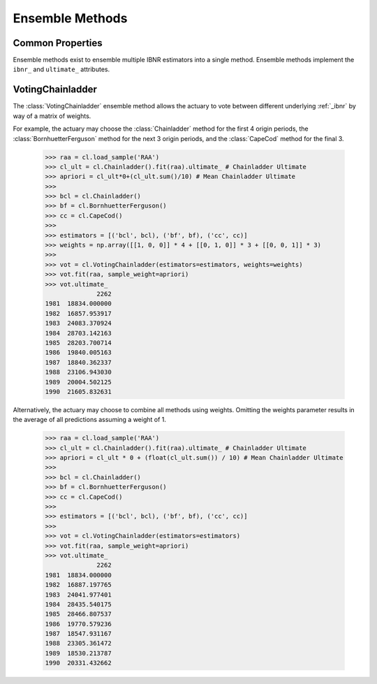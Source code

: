 .. _ensemble:

================
Ensemble Methods
================

Common Properties
=================
Ensemble methods exist to ensemble multiple IBNR estimators into a single method.
Ensemble methods implement the ``ibnr_`` and ``ultimate_`` attributes.

.. _voting:

VotingChainladder
==================
The :class:`VotingChainladder` ensemble method allows the actuary to vote between
different underlying :ref:`_ibnr` by way of a matrix of weights.

For example, the actuary may choose the :class:`Chainladder` method for the first
4 origin periods, the :class:`BornhuetterFerguson` method for the next 3 origin periods,
and the :class:`CapeCod` method for the final 3.

   >>> raa = cl.load_sample('RAA')
   >>> cl_ult = cl.Chainladder().fit(raa).ultimate_ # Chainladder Ultimate
   >>> apriori = cl_ult*0+(cl_ult.sum()/10) # Mean Chainladder Ultimate
   >>>
   >>> bcl = cl.Chainladder()
   >>> bf = cl.BornhuetterFerguson()
   >>> cc = cl.CapeCod()
   >>>
   >>> estimators = [('bcl', bcl), ('bf', bf), ('cc', cc)]
   >>> weights = np.array([[1, 0, 0]] * 4 + [[0, 1, 0]] * 3 + [[0, 0, 1]] * 3)
   >>>
   >>> vot = cl.VotingChainladder(estimators=estimators, weights=weights)
   >>> vot.fit(raa, sample_weight=apriori)
   >>> vot.ultimate_
                 2262
   1981  18834.000000
   1982  16857.953917
   1983  24083.370924
   1984  28703.142163
   1985  28203.700714
   1986  19840.005163
   1987  18840.362337
   1988  23106.943030
   1989  20004.502125
   1990  21605.832631

Alternatively, the actuary may choose to combine all methods using weights. Omitting
the weights parameter results in the average of all predictions assuming a weight of 1.

   >>> raa = cl.load_sample('RAA')
   >>> cl_ult = cl.Chainladder().fit(raa).ultimate_ # Chainladder Ultimate
   >>> apriori = cl_ult * 0 + (float(cl_ult.sum()) / 10) # Mean Chainladder Ultimate
   >>>
   >>> bcl = cl.Chainladder()
   >>> bf = cl.BornhuetterFerguson()
   >>> cc = cl.CapeCod()
   >>>
   >>> estimators = [('bcl', bcl), ('bf', bf), ('cc', cc)]
   >>>
   >>> vot = cl.VotingChainladder(estimators=estimators)
   >>> vot.fit(raa, sample_weight=apriori)
   >>> vot.ultimate_
                 2262
   1981  18834.000000
   1982  16887.197765
   1983  24041.977401
   1984  28435.540175
   1985  28466.807537
   1986  19770.579236
   1987  18547.931167
   1988  23305.361472
   1989  18530.213787
   1990  20331.432662
